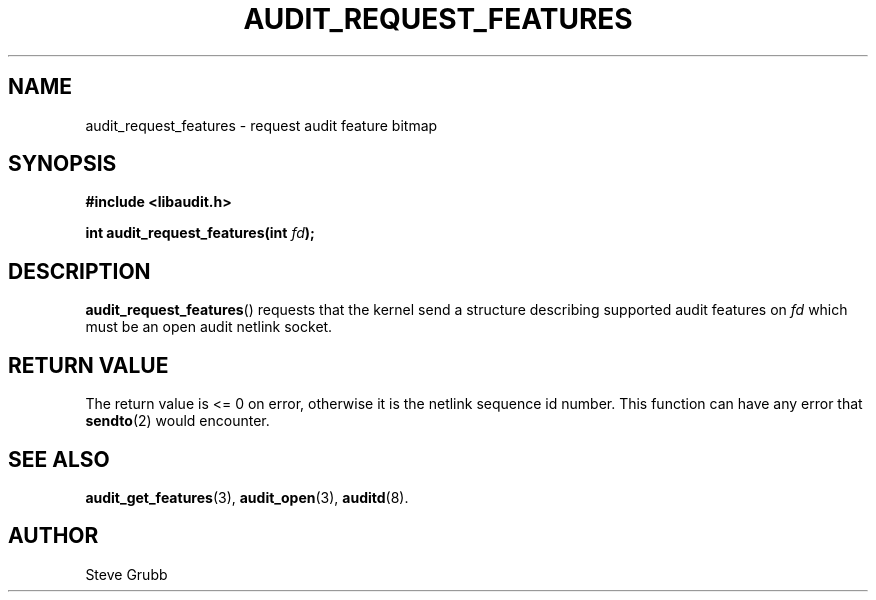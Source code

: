 .TH "AUDIT_REQUEST_FEATURES" "3" "July 2025" "Red Hat" "Linux Audit API"
.SH NAME
audit_request_features \- request audit feature bitmap
.SH SYNOPSIS
.B #include <libaudit.h>
.sp
.BI "int audit_request_features(int " fd ");"
.SH DESCRIPTION
.BR audit_request_features ()
requests that the kernel send a structure describing supported audit features on
.I fd
which must be an open audit netlink socket.
.SH RETURN VALUE
The return value is <= 0 on error, otherwise it is the netlink sequence id number.  This function can have any error that
.BR sendto (2)
would encounter.
.SH SEE ALSO
.BR audit_get_features (3),
.BR audit_open (3),
.BR auditd (8).
.SH AUTHOR
Steve Grubb
